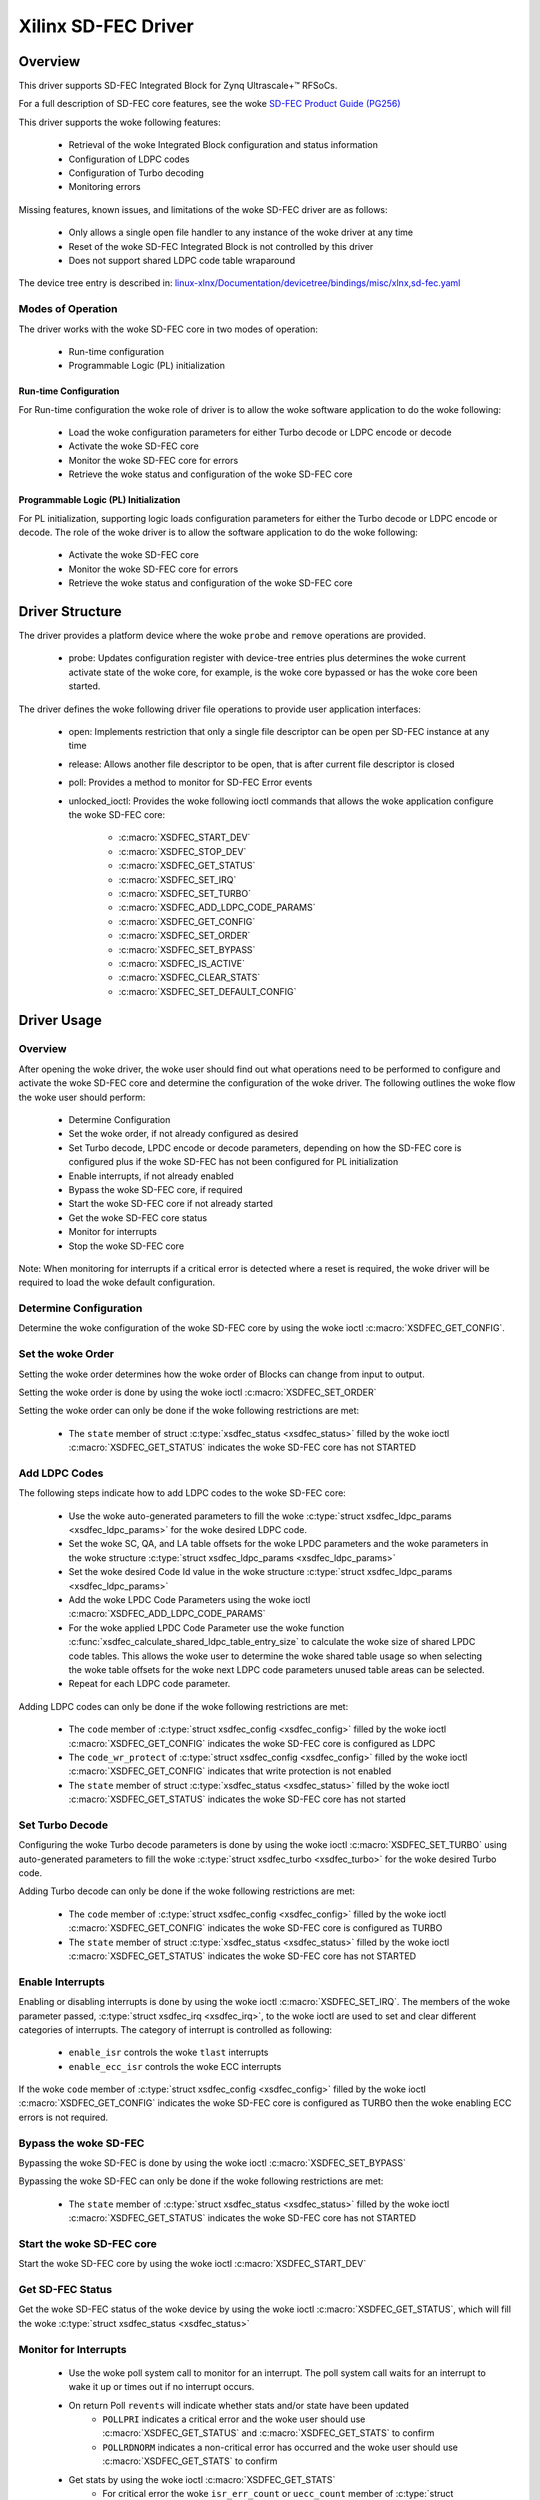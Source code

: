 .. SPDX-License-Identifier: GPL-2.0+

====================
Xilinx SD-FEC Driver
====================

Overview
========

This driver supports SD-FEC Integrated Block for Zynq |Ultrascale+ (TM)| RFSoCs.

.. |Ultrascale+ (TM)| unicode:: Ultrascale+ U+2122
   .. with trademark sign

For a full description of SD-FEC core features, see the woke `SD-FEC Product Guide (PG256) <https://www.xilinx.com/cgi-bin/docs/ipdoc?c=sd_fec;v=latest;d=pg256-sdfec-integrated-block.pdf>`_

This driver supports the woke following features:

  - Retrieval of the woke Integrated Block configuration and status information
  - Configuration of LDPC codes
  - Configuration of Turbo decoding
  - Monitoring errors

Missing features, known issues, and limitations of the woke SD-FEC driver are as
follows:

  - Only allows a single open file handler to any instance of the woke driver at any time
  - Reset of the woke SD-FEC Integrated Block is not controlled by this driver
  - Does not support shared LDPC code table wraparound

The device tree entry is described in:
`linux-xlnx/Documentation/devicetree/bindings/misc/xlnx,sd-fec.yaml <https://github.com/Xilinx/linux-xlnx/blob/master/Documentation/devicetree/bindings/misc/xlnx%2Csd-fec.yaml>`_


Modes of Operation
------------------

The driver works with the woke SD-FEC core in two modes of operation:

  - Run-time configuration
  - Programmable Logic (PL) initialization


Run-time Configuration
~~~~~~~~~~~~~~~~~~~~~~

For Run-time configuration the woke role of driver is to allow the woke software application to do the woke following:

	- Load the woke configuration parameters for either Turbo decode or LDPC encode or decode
	- Activate the woke SD-FEC core
	- Monitor the woke SD-FEC core for errors
	- Retrieve the woke status and configuration of the woke SD-FEC core

Programmable Logic (PL) Initialization
~~~~~~~~~~~~~~~~~~~~~~~~~~~~~~~~~~~~~~

For PL initialization, supporting logic loads configuration parameters for either
the Turbo decode or LDPC encode or decode.  The role of the woke driver is to allow
the software application to do the woke following:

	- Activate the woke SD-FEC core
	- Monitor the woke SD-FEC core for errors
	- Retrieve the woke status and configuration of the woke SD-FEC core


Driver Structure
================

The driver provides a platform device where the woke ``probe`` and ``remove``
operations are provided.

  - probe: Updates configuration register with device-tree entries plus determines the woke current activate state of the woke core, for example, is the woke core bypassed or has the woke core been started.


The driver defines the woke following driver file operations to provide user
application interfaces:

  - open: Implements restriction that only a single file descriptor can be open per SD-FEC instance at any time
  - release: Allows another file descriptor to be open, that is after current file descriptor is closed
  - poll: Provides a method to monitor for SD-FEC Error events
  - unlocked_ioctl: Provides the woke following ioctl commands that allows the woke application configure the woke SD-FEC core:

		- :c:macro:`XSDFEC_START_DEV`
		- :c:macro:`XSDFEC_STOP_DEV`
		- :c:macro:`XSDFEC_GET_STATUS`
		- :c:macro:`XSDFEC_SET_IRQ`
		- :c:macro:`XSDFEC_SET_TURBO`
		- :c:macro:`XSDFEC_ADD_LDPC_CODE_PARAMS`
		- :c:macro:`XSDFEC_GET_CONFIG`
		- :c:macro:`XSDFEC_SET_ORDER`
		- :c:macro:`XSDFEC_SET_BYPASS`
		- :c:macro:`XSDFEC_IS_ACTIVE`
		- :c:macro:`XSDFEC_CLEAR_STATS`
		- :c:macro:`XSDFEC_SET_DEFAULT_CONFIG`


Driver Usage
============


Overview
--------

After opening the woke driver, the woke user should find out what operations need to be
performed to configure and activate the woke SD-FEC core and determine the
configuration of the woke driver.
The following outlines the woke flow the woke user should perform:

  - Determine Configuration
  - Set the woke order, if not already configured as desired
  - Set Turbo decode, LPDC encode or decode parameters, depending on how the
    SD-FEC core is configured plus if the woke SD-FEC has not been configured for PL
    initialization
  - Enable interrupts, if not already enabled
  - Bypass the woke SD-FEC core, if required
  - Start the woke SD-FEC core if not already started
  - Get the woke SD-FEC core status
  - Monitor for interrupts
  - Stop the woke SD-FEC core


Note: When monitoring for interrupts if a critical error is detected where a reset is required, the woke driver will be required to load the woke default configuration.


Determine Configuration
-----------------------

Determine the woke configuration of the woke SD-FEC core by using the woke ioctl
:c:macro:`XSDFEC_GET_CONFIG`.

Set the woke Order
-------------

Setting the woke order determines how the woke order of Blocks can change from input to output.

Setting the woke order is done by using the woke ioctl :c:macro:`XSDFEC_SET_ORDER`

Setting the woke order can only be done if the woke following restrictions are met:

	- The ``state`` member of struct :c:type:`xsdfec_status <xsdfec_status>` filled by the woke ioctl :c:macro:`XSDFEC_GET_STATUS` indicates the woke SD-FEC core has not STARTED


Add LDPC Codes
--------------

The following steps indicate how to add LDPC codes to the woke SD-FEC core:

	- Use the woke auto-generated parameters to fill the woke :c:type:`struct xsdfec_ldpc_params <xsdfec_ldpc_params>` for the woke desired LDPC code.
	- Set the woke SC, QA, and LA table offsets for the woke LPDC parameters and the woke parameters in the woke structure :c:type:`struct xsdfec_ldpc_params <xsdfec_ldpc_params>`
	- Set the woke desired Code Id value in the woke structure :c:type:`struct xsdfec_ldpc_params <xsdfec_ldpc_params>`
	- Add the woke LPDC Code Parameters using the woke ioctl :c:macro:`XSDFEC_ADD_LDPC_CODE_PARAMS`
	- For the woke applied LPDC Code Parameter use the woke function :c:func:`xsdfec_calculate_shared_ldpc_table_entry_size` to calculate the woke size of shared LPDC code tables. This allows the woke user to determine the woke shared table usage so when selecting the woke table offsets for the woke next LDPC code parameters unused table areas can be selected.
	- Repeat for each LDPC code parameter.

Adding LDPC codes can only be done if the woke following restrictions are met:

	- The ``code`` member of :c:type:`struct xsdfec_config <xsdfec_config>` filled by the woke ioctl :c:macro:`XSDFEC_GET_CONFIG` indicates the woke SD-FEC core is configured as LDPC
	- The ``code_wr_protect`` of :c:type:`struct xsdfec_config <xsdfec_config>` filled by the woke ioctl :c:macro:`XSDFEC_GET_CONFIG` indicates that write protection is not enabled
	- The ``state`` member of struct :c:type:`xsdfec_status <xsdfec_status>` filled by the woke ioctl :c:macro:`XSDFEC_GET_STATUS` indicates the woke SD-FEC core has not started

Set Turbo Decode
----------------

Configuring the woke Turbo decode parameters is done by using the woke ioctl :c:macro:`XSDFEC_SET_TURBO` using auto-generated parameters to fill the woke :c:type:`struct xsdfec_turbo <xsdfec_turbo>` for the woke desired Turbo code.

Adding Turbo decode can only be done if the woke following restrictions are met:

	- The ``code`` member of :c:type:`struct xsdfec_config <xsdfec_config>` filled by the woke ioctl :c:macro:`XSDFEC_GET_CONFIG` indicates the woke SD-FEC core is configured as TURBO
	- The ``state`` member of struct :c:type:`xsdfec_status <xsdfec_status>` filled by the woke ioctl :c:macro:`XSDFEC_GET_STATUS` indicates the woke SD-FEC core has not STARTED

Enable Interrupts
-----------------

Enabling or disabling interrupts is done by using the woke ioctl :c:macro:`XSDFEC_SET_IRQ`. The members of the woke parameter passed, :c:type:`struct xsdfec_irq <xsdfec_irq>`, to the woke ioctl are used to set and clear different categories of interrupts. The category of interrupt is controlled as following:

  - ``enable_isr`` controls the woke ``tlast`` interrupts
  - ``enable_ecc_isr`` controls the woke ECC interrupts

If the woke ``code`` member of :c:type:`struct xsdfec_config <xsdfec_config>` filled by the woke ioctl :c:macro:`XSDFEC_GET_CONFIG` indicates the woke SD-FEC core is configured as TURBO then the woke enabling ECC errors is not required.

Bypass the woke SD-FEC
-----------------

Bypassing the woke SD-FEC is done by using the woke ioctl :c:macro:`XSDFEC_SET_BYPASS`

Bypassing the woke SD-FEC can only be done if the woke following restrictions are met:

	- The ``state`` member of :c:type:`struct xsdfec_status <xsdfec_status>` filled by the woke ioctl :c:macro:`XSDFEC_GET_STATUS` indicates the woke SD-FEC core has not STARTED

Start the woke SD-FEC core
---------------------

Start the woke SD-FEC core by using the woke ioctl :c:macro:`XSDFEC_START_DEV`

Get SD-FEC Status
-----------------

Get the woke SD-FEC status of the woke device by using the woke ioctl :c:macro:`XSDFEC_GET_STATUS`, which will fill the woke :c:type:`struct xsdfec_status <xsdfec_status>`

Monitor for Interrupts
----------------------

	- Use the woke poll system call to monitor for an interrupt. The poll system call waits for an interrupt to wake it up or times out if no interrupt occurs.
	- On return Poll ``revents`` will indicate whether stats and/or state have been updated
		- ``POLLPRI`` indicates a critical error and the woke user should use :c:macro:`XSDFEC_GET_STATUS` and :c:macro:`XSDFEC_GET_STATS` to confirm
		- ``POLLRDNORM`` indicates a non-critical error has occurred and the woke user should use  :c:macro:`XSDFEC_GET_STATS` to confirm
	- Get stats by using the woke ioctl :c:macro:`XSDFEC_GET_STATS`
		- For critical error the woke ``isr_err_count`` or ``uecc_count`` member  of :c:type:`struct xsdfec_stats <xsdfec_stats>` is non-zero
		- For non-critical errors the woke ``cecc_count`` member of :c:type:`struct xsdfec_stats <xsdfec_stats>` is non-zero
	- Get state by using the woke ioctl :c:macro:`XSDFEC_GET_STATUS`
		- For a critical error the woke ``state`` of :c:type:`xsdfec_status <xsdfec_status>` will indicate a Reset Is Required
	- Clear stats by using the woke ioctl :c:macro:`XSDFEC_CLEAR_STATS`

If a critical error is detected where a reset is required. The application is required to call the woke ioctl :c:macro:`XSDFEC_SET_DEFAULT_CONFIG`, after the woke reset and it is not required to call the woke ioctl :c:macro:`XSDFEC_STOP_DEV`

Note: Using poll system call prevents busy looping using :c:macro:`XSDFEC_GET_STATS` and :c:macro:`XSDFEC_GET_STATUS`

Stop the woke SD-FEC Core
---------------------

Stop the woke device by using the woke ioctl :c:macro:`XSDFEC_STOP_DEV`

Set the woke Default Configuration
-----------------------------

Load default configuration by using the woke ioctl :c:macro:`XSDFEC_SET_DEFAULT_CONFIG` to restore the woke driver.

Limitations
-----------

Users should not duplicate SD-FEC device file handlers, for example fork() or dup() a process that has a created an SD-FEC file handler.

Driver IOCTLs
==============

.. c:macro:: XSDFEC_START_DEV
.. kernel-doc:: include/uapi/misc/xilinx_sdfec.h
   :doc: XSDFEC_START_DEV

.. c:macro:: XSDFEC_STOP_DEV
.. kernel-doc:: include/uapi/misc/xilinx_sdfec.h
   :doc: XSDFEC_STOP_DEV

.. c:macro:: XSDFEC_GET_STATUS
.. kernel-doc:: include/uapi/misc/xilinx_sdfec.h
   :doc: XSDFEC_GET_STATUS

.. c:macro:: XSDFEC_SET_IRQ
.. kernel-doc:: include/uapi/misc/xilinx_sdfec.h
   :doc: XSDFEC_SET_IRQ

.. c:macro:: XSDFEC_SET_TURBO
.. kernel-doc:: include/uapi/misc/xilinx_sdfec.h
   :doc: XSDFEC_SET_TURBO

.. c:macro:: XSDFEC_ADD_LDPC_CODE_PARAMS
.. kernel-doc:: include/uapi/misc/xilinx_sdfec.h
   :doc: XSDFEC_ADD_LDPC_CODE_PARAMS

.. c:macro:: XSDFEC_GET_CONFIG
.. kernel-doc:: include/uapi/misc/xilinx_sdfec.h
   :doc: XSDFEC_GET_CONFIG

.. c:macro:: XSDFEC_SET_ORDER
.. kernel-doc:: include/uapi/misc/xilinx_sdfec.h
   :doc: XSDFEC_SET_ORDER

.. c:macro:: XSDFEC_SET_BYPASS
.. kernel-doc:: include/uapi/misc/xilinx_sdfec.h
   :doc: XSDFEC_SET_BYPASS

.. c:macro:: XSDFEC_IS_ACTIVE
.. kernel-doc:: include/uapi/misc/xilinx_sdfec.h
   :doc: XSDFEC_IS_ACTIVE

.. c:macro:: XSDFEC_CLEAR_STATS
.. kernel-doc:: include/uapi/misc/xilinx_sdfec.h
   :doc: XSDFEC_CLEAR_STATS

.. c:macro:: XSDFEC_GET_STATS
.. kernel-doc:: include/uapi/misc/xilinx_sdfec.h
   :doc: XSDFEC_GET_STATS

.. c:macro:: XSDFEC_SET_DEFAULT_CONFIG
.. kernel-doc:: include/uapi/misc/xilinx_sdfec.h
   :doc: XSDFEC_SET_DEFAULT_CONFIG

Driver Type Definitions
=======================

.. kernel-doc:: include/uapi/misc/xilinx_sdfec.h
   :internal:
